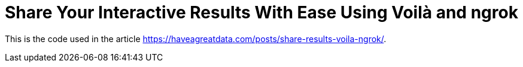 = Share Your Interactive Results With Ease Using Voilà and ngrok

This is the code used in the article https://haveagreatdata.com/posts/share-results-voila-ngrok/.
